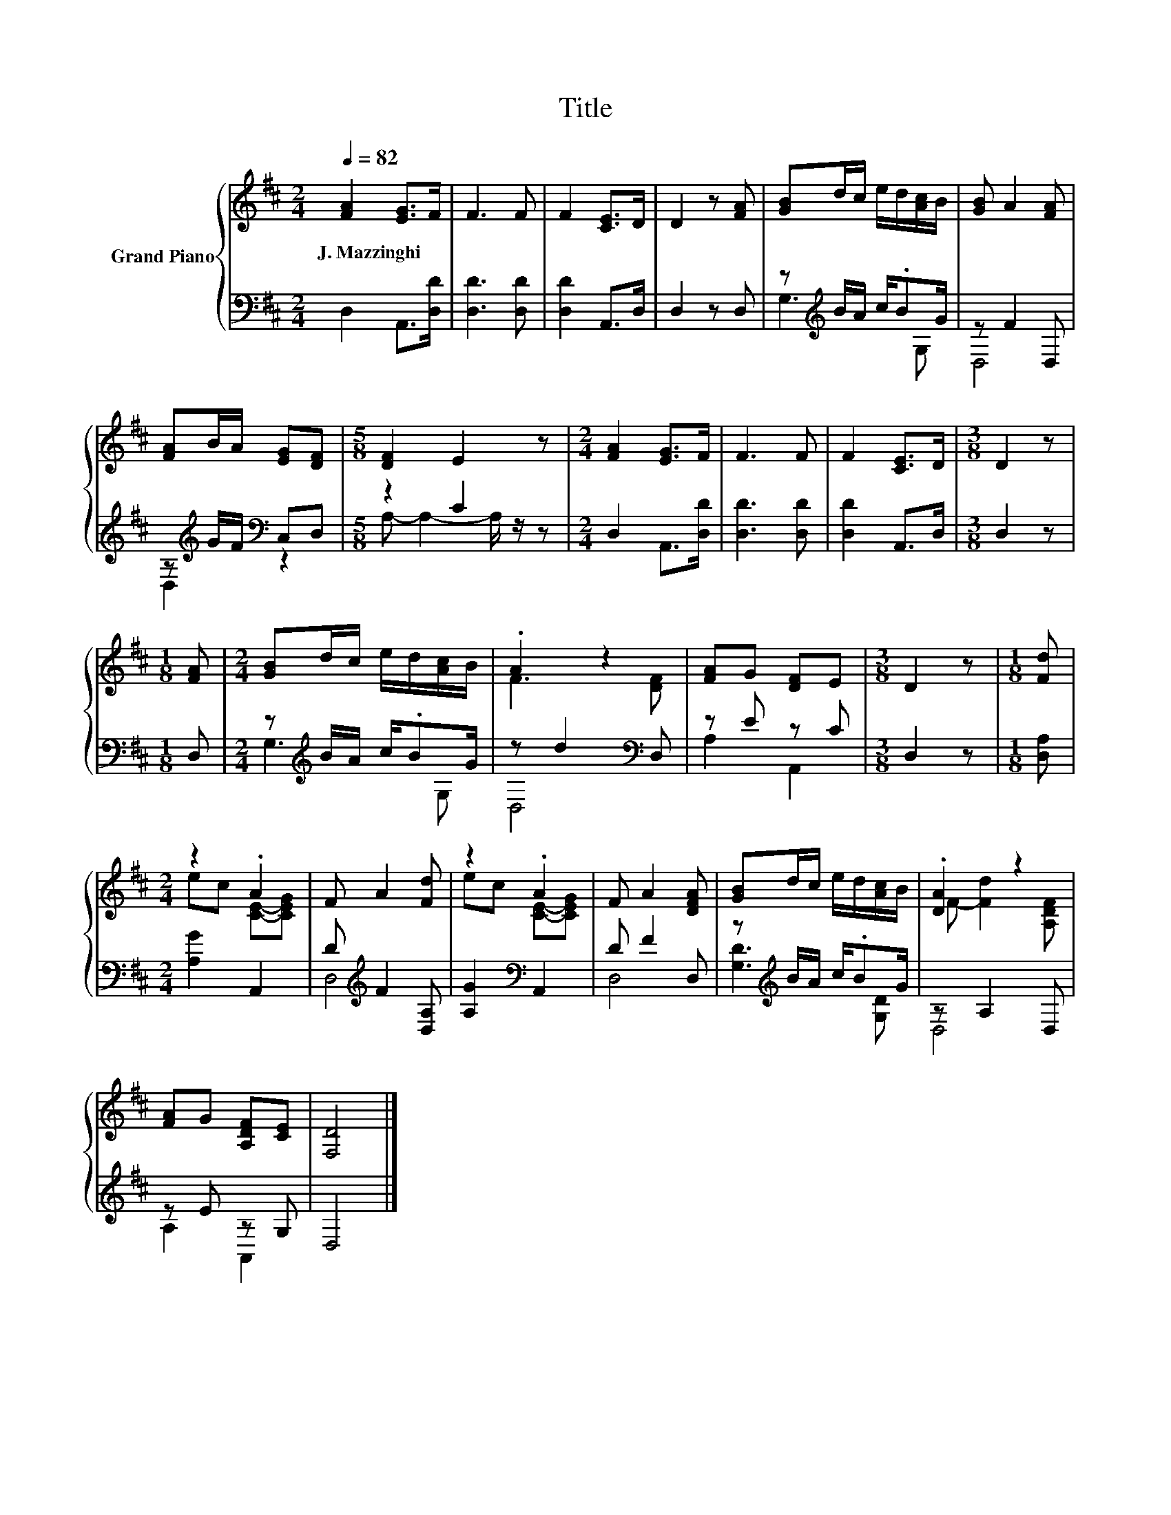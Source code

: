 X:1
T:Title
%%score { ( 1 4 ) | ( 2 3 ) }
L:1/8
Q:1/4=82
M:2/4
K:D
V:1 treble nm="Grand Piano"
V:4 treble 
V:2 bass 
V:3 bass 
V:1
 [FA]2 [EG]>F | F3 F | F2 [CE]>D | D2 z [FA] | [GB]d/c/ e/d/[Ac]/B/ | [GB] A2 [FA] | %6
w: J.~Mazzinghi * *||||||
 [FA]B/A/ [EG][DF] |[M:5/8] [DF]2 E2 z |[M:2/4] [FA]2 [EG]>F | F3 F | F2 [CE]>D |[M:3/8] D2 z | %12
w: ||||||
[M:1/8] [FA] |[M:2/4] [GB]d/c/ e/d/[Ac]/B/ | .A2 z2 | [FA]G [DF]E |[M:3/8] D2 z |[M:1/8] [Fd] | %18
w: ||||||
[M:2/4] z2 .A2 | F A2 [Fd] | z2 .A2 | F A2 [DFA] | [GB]d/c/ e/d/[Ac]/B/ | .[DA]2 z2 | %24
w: ||||||
 [FA]G [A,DF][CE] | [F,D]4 |] %26
w: ||
V:2
 D,2 A,,>[D,D] | [D,D]3 [D,D] | [D,D]2 A,,>D, | D,2 z D, | z[K:treble] B/A/ c/.BG/ | z F2 D, | %6
 z[K:treble] G/F/[K:bass] C,D, |[M:5/8] z2 C2 z |[M:2/4] D,2 A,,>[D,D] | [D,D]3 [D,D] | %10
 [D,D]2 A,,>D, |[M:3/8] D,2 z |[M:1/8] D, |[M:2/4] z[K:treble] B/A/ c/.BG/ | z d2[K:bass] D, | %15
 z E z C |[M:3/8] D,2 z |[M:1/8] [D,A,] |[M:2/4] [A,G]2 A,,2 | D[K:treble] F2 [D,A,] | %20
 [A,G]2[K:bass] A,,2 | D F2 D, | z[K:treble] B/A/ c/.BG/ | z A,2 D, | z E z G, | D,4 |] %26
V:3
 x4 | x4 | x4 | x4 | G,3[K:treble] G, | D,4 | D,2[K:treble][K:bass] z2 |[M:5/8] A,- A,2- A,/ z/ z | %8
[M:2/4] x4 | x4 | x4 |[M:3/8] x3 |[M:1/8] x |[M:2/4] G,3[K:treble] G, | D,4[K:bass] | A,2 A,,2 | %16
[M:3/8] x3 |[M:1/8] x |[M:2/4] x4 | D,4[K:treble] | x2[K:bass] x2 | D,4 | [G,D]3[K:treble] [G,D] | %23
 D,4 | A,2 A,,2 | x4 |] %26
V:4
 x4 | x4 | x4 | x4 | x4 | x4 | x4 |[M:5/8] x5 |[M:2/4] x4 | x4 | x4 |[M:3/8] x3 |[M:1/8] x | %13
[M:2/4] x4 | F3 [DF] | x4 |[M:3/8] x3 |[M:1/8] x |[M:2/4] ec [CE]-[CEG] | x4 | ec [CE]-[CEG] | x4 | %22
 x4 | F- [Fd]2 [A,DF] | x4 | x4 |] %26

